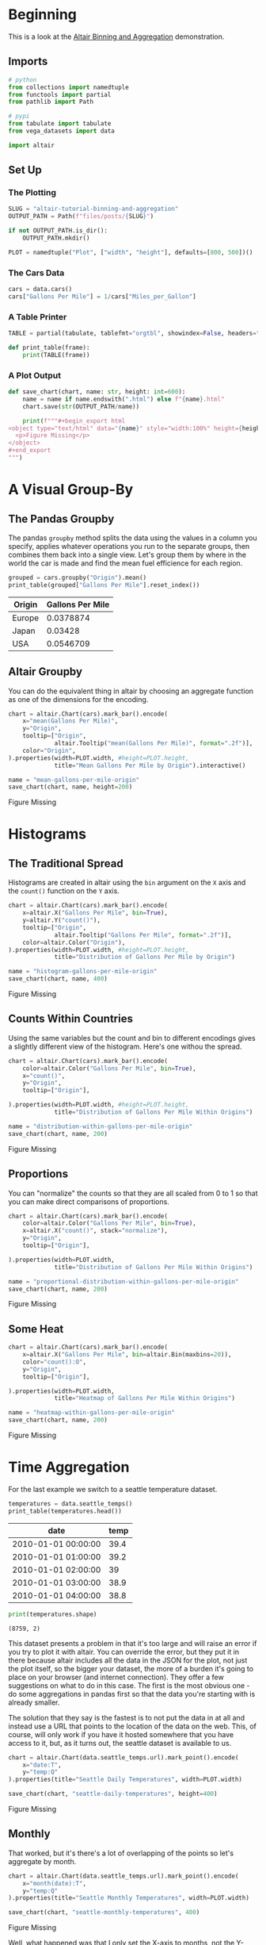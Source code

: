#+BEGIN_COMMENT
.. title: Altair Tutorial: Binning and Aggregation
.. slug: altair-tutorial-binning-and-aggregation
.. date: 2021-12-30 15:29:49 UTC-08:00
.. tags: altair,tutorial,visualization
.. category: Visualization
.. link: 
.. description: A look at the altair binning and aggregation demonstration.
.. type: text
.. status: 
.. updated: 

#+END_COMMENT
#+OPTIONS: ^:{}
#+TOC: headlines 3
#+PROPERTY: header-args :session ~/.local/share/jupyter/runtime/kernel-f2702012-88b1-4f31-8bb9-38e8e9866864-ssh.json
#+BEGIN_SRC python :results none :exports none
%load_ext autoreload
%autoreload 2
#+END_SRC

* Beginning
  This is a look at the [[https://altair-viz.github.io/altair-tutorial/notebooks/03-Binning-and-aggregation.html][Altair Binning and Aggregation]] demonstration.

** Imports

#+begin_src python :results none
# python
from collections import namedtuple
from functools import partial
from pathlib import Path

# pypi
from tabulate import tabulate
from vega_datasets import data

import altair
#+end_src
** Set Up
*** The Plotting
#+begin_src python :results none
SLUG = "altair-tutorial-binning-and-aggregation"
OUTPUT_PATH = Path(f"files/posts/{SLUG}")

if not OUTPUT_PATH.is_dir():
    OUTPUT_PATH.mkdir()

PLOT = namedtuple("Plot", ["width", "height"], defaults=[800, 500])()
#+end_src
*** The Cars Data
#+begin_src python :results none
cars = data.cars()
cars["Gallons Per Mile"] = 1/cars["Miles_per_Gallon"]
#+end_src
*** A Table Printer

#+begin_src python :results none
TABLE = partial(tabulate, tablefmt="orgtbl", showindex=False, headers="keys")

def print_table(frame): 
    print(TABLE(frame))
#+end_src

*** A Plot Output

#+begin_src python :results none
def save_chart(chart, name: str, height: int=600):
    name = name if name.endswith(".html") else f"{name}.html"
    chart.save(str(OUTPUT_PATH/name))

    print(f"""#+begin_export html
<object type="text/html" data="{name}" style="width:100%" height={height}>
  <p>Figure Missing</p>
</object>
,#+end_export
""")
#+end_src
* A Visual Group-By
** The Pandas Groupby
  The pandas ~groupby~ method splits the data using the values in a column you specify, applies whatever operations you run to the separate groups, then combines them back into a single view. Let's group them 
by where in the world the car is made and find the mean fuel efficience for each region.

#+begin_src python :results output raw :exports both
grouped = cars.groupby("Origin").mean()
print_table(grouped["Gallons Per Mile"].reset_index())
#+end_src

#+RESULTS:
| Origin   |   Gallons Per Mile |
|----------+--------------------|
| Europe   |          0.0378874 |
| Japan    |          0.03428   |
| USA      |          0.0546709 |

** Altair Groupby

   You can do the equivalent thing in altair by choosing an aggregate function as one of the dimensions for the encoding.

#+begin_src python :results output raw :exports both :display text/org
chart = altair.Chart(cars).mark_bar().encode(
    x="mean(Gallons Per Mile)",
    y="Origin",
    tooltip=["Origin",
             altair.Tooltip("mean(Gallons Per Mile)", format=".2f")],
    color="Origin",
).properties(width=PLOT.width, #height=PLOT.height,
             title="Mean Gallons Per Mile by Origin").interactive()

name = "mean-gallons-per-mile-origin"
save_chart(chart, name, height=200)
#+end_src

#+RESULTS:
#+begin_export html
<object type="text/html" data="mean-gallons-per-mile-origin.html" style="width:100%" height=200>
  <p>Figure Missing</p>
</object>
#+end_export


* Histograms
** The Traditional Spread

  Histograms are created in altair using the ~bin~ argument on the ~X~ axis and the ~count()~ function on the ~Y~ axis.

#+begin_src python :results output raw :exports both :display text/org
chart = altair.Chart(cars).mark_bar().encode(
    x=altair.X("Gallons Per Mile", bin=True),
    y=altair.Y("count()"),
    tooltip=["Origin",
             altair.Tooltip("Gallons Per Mile", format=".2f")],
    color=altair.Color("Origin"),
).properties(width=PLOT.width, #height=PLOT.height,
             title="Distribution of Gallons Per Mile by Origin")

name = "histogram-gallons-per-mile-origin"
save_chart(chart, name, 400)
#+end_src

#+RESULTS:
#+begin_export html
<object type="text/html" data="histogram-gallons-per-mile-origin.html" style="width:100%" height=400>
  <p>Figure Missing</p>
</object>
#+end_export

** Counts Within Countries

   Using the same variables but the count and bin to different encodings gives a slightly different view of the histogram. Here's one withou the spread.

#+begin_src python :results output raw :exports both :display text/org
chart = altair.Chart(cars).mark_bar().encode(
    color=altair.Color("Gallons Per Mile", bin=True),
    x="count()",
    y="Origin",
    tooltip=["Origin"],

).properties(width=PLOT.width, #height=PLOT.height,
             title="Distribution of Gallons Per Mile Within Origins")

name = "distribution-within-gallons-per-mile-origin"
save_chart(chart, name, 200)
#+end_src

#+RESULTS:
#+begin_export html
<object type="text/html" data="distribution-within-gallons-per-mile-origin.html" style="width:100%" height=200>
  <p>Figure Missing</p>
</object>
#+end_export

** Proportions
   You can "normalize" the counts so that they are all scaled from 0 to 1 so that you can make direct comparisons of proportions.


#+begin_src python :results output raw :exports both :display text/org
chart = altair.Chart(cars).mark_bar().encode(
    color=altair.Color("Gallons Per Mile", bin=True),
    x=altair.X("count()", stack="normalize"),
    y="Origin",
    tooltip=["Origin"],

).properties(width=PLOT.width,
             title="Distribution of Gallons Per Mile Within Origins")

name = "proportional-distribution-within-gallons-per-mile-origin"
save_chart(chart, name, 200)
#+end_src

#+RESULTS:
#+begin_export html
<object type="text/html" data="proportional-distribution-within-gallons-per-mile-origin.html" style="width:100%" height=200>
  <p>Figure Missing</p>
</object>
#+end_export

** Some Heat
#+begin_src python :results output raw :exports both :display text/org
chart = altair.Chart(cars).mark_bar().encode(
    x=altair.X("Gallons Per Mile", bin=altair.Bin(maxbins=20)),
    color="count():O",
    y="Origin",
    tooltip=["Origin"],

).properties(width=PLOT.width,
             title="Heatmap of Gallons Per Mile Within Origins")

name = "heatmap-within-gallons-per-mile-origin"
save_chart(chart, name, 200)
#+end_src

#+RESULTS:
#+begin_export html
<object type="text/html" data="heatmap-within-gallons-per-mile-origin.html" style="width:100%" height=200>
  <p>Figure Missing</p>
</object>
#+end_export

* Time Aggregation
  For the last example we switch to a seattle temperature dataset.

#+begin_src python :results output :exports both :display org/text
temperatures = data.seattle_temps()
print_table(temperatures.head())
#+end_src

#+RESULTS:
| date                |   temp |
|---------------------+--------|
| 2010-01-01 00:00:00 |   39.4 |
| 2010-01-01 01:00:00 |   39.2 |
| 2010-01-01 02:00:00 |   39   |
| 2010-01-01 03:00:00 |   38.9 |
| 2010-01-01 04:00:00 |   38.8 |

#+begin_src python :results output :exports both
print(temperatures.shape)
#+end_src

#+RESULTS:
: (8759, 2)

This dataset presents a problem in that it's too large and will raise an error if you try to plot it with altair. You can override the error, but they put it in there because altair includes all the data in the JSON for the plot, not just the plot itself, so the bigger your dataset, the more of a burden it's going to place on your browser (and internet connection). They offer a few suggestions on what to do in this case. The first is the most obvious one - do some aggregations in pandas first so that the data you're starting with is already smaller. 

The solution that they say is the fastest is to not put the data in at all and instead use a URL that points to the location of the data on the web. This, of course, will only work if you have it hosted somewhere that you have access to it, but, as it turns out, the seattle dataset is available to us.

#+begin_src python :results output :exports both
chart = altair.Chart(data.seattle_temps.url).mark_point().encode(
    x="date:T",
    y="temp:Q"
).properties(title="Seattle Daily Temperatures", width=PLOT.width)

save_chart(chart, "seattle-daily-temperatures", height=400)
#+end_src

#+RESULTS:
#+begin_export html
<object type="text/html" data="seattle-daily-temperatures.html" style="width:100%" height=400>
  <p>Figure Missing</p>
</object>
#+end_export


** Monthly
   That worked, but it's there's a lot of overlapping of the points so let's aggregate by month.

#+begin_src python :results output :exports both
chart = altair.Chart(data.seattle_temps.url).mark_point().encode(
    x="month(date):T",
    y="temp:Q"
).properties(title="Seattle Monthly Temperatures", width=PLOT.width)

save_chart(chart, "seattle-monthly-temperatures", 400)
#+end_src

#+RESULTS:
#+begin_export html
<object type="text/html" data="seattle-monthly-temperatures.html" style="width:100%" height=400>
  <p>Figure Missing</p>
</object>
#+end_export

Well, what happened was that I only set the X-axis to months, not the Y-axis, so it binned the data to the start of each month but then just bunched the points up. Let's use the median on the Y-axis to get a single point per month.

#+begin_src python :results output :exports both
chart = altair.Chart(data.seattle_temps.url).mark_point().encode(
    x="month(date):T",
    y="median(temp):Q",
    tooltip=["month(date)", "median(temp):Q"],
).properties(title="Seattle Median Monthly Temperatures", width=PLOT.width)

save_chart(chart, "seattle-median-monthly-temperatures", 400)
#+end_src

#+RESULTS:
#+begin_export html
<object type="text/html" data="seattle-median-monthly-temperatures.html" style="width:100%" height=400>
  <p>Figure Missing</p>
</object>
#+end_export

** Daily By Month

#+begin_src python :results output :exports both
chart = altair.Chart(data.seattle_temps.url).mark_rect().encode(
    x="date(date):O",
    y="month(date):O",
    color="mean(temp):Q",
    tooltip=["month(date)", "hours(date)", "mean(temp):Q"],
).properties(title="Seattle Mean Daily Temperatures", width=PLOT.width)

save_chart(chart, "seattle-mean-daily-temperatures", 400)
#+end_src

#+RESULTS:
#+begin_export html
<object type="text/html" data="seattle-mean-daily-temperatures.html" style="width:100%" height=400>
  <p>Figure Missing</p>
</object>
#+end_export


** Hourly By Month

#+begin_src python :results output :exports both
chart = altair.Chart(data.seattle_temps.url).mark_rect().encode(
    x="hours(date):O",
    y="month(date):O",
    color="mean(temp):Q",
    tooltip=["month(date)", "hours(date)", "mean(temp):Q"],
).properties(title="Seattle Mean Hourly Temperatures", width=PLOT.width)

save_chart(chart, "seattle-mean-hourly-temperatures", 400)
#+end_src

#+RESULTS:
#+begin_export html
<object type="text/html" data="seattle-mean-hourly-temperatures.html" style="width:100%" height=400>
  <p>Figure Missing</p>
</object>
#+end_export

